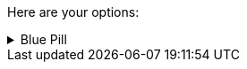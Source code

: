 ====
Here are your options:

.Red Pill
[%collapsible]

.Blue Pill
[%collapsible]
======
Live within the simulated reality without want or fear.
======
====